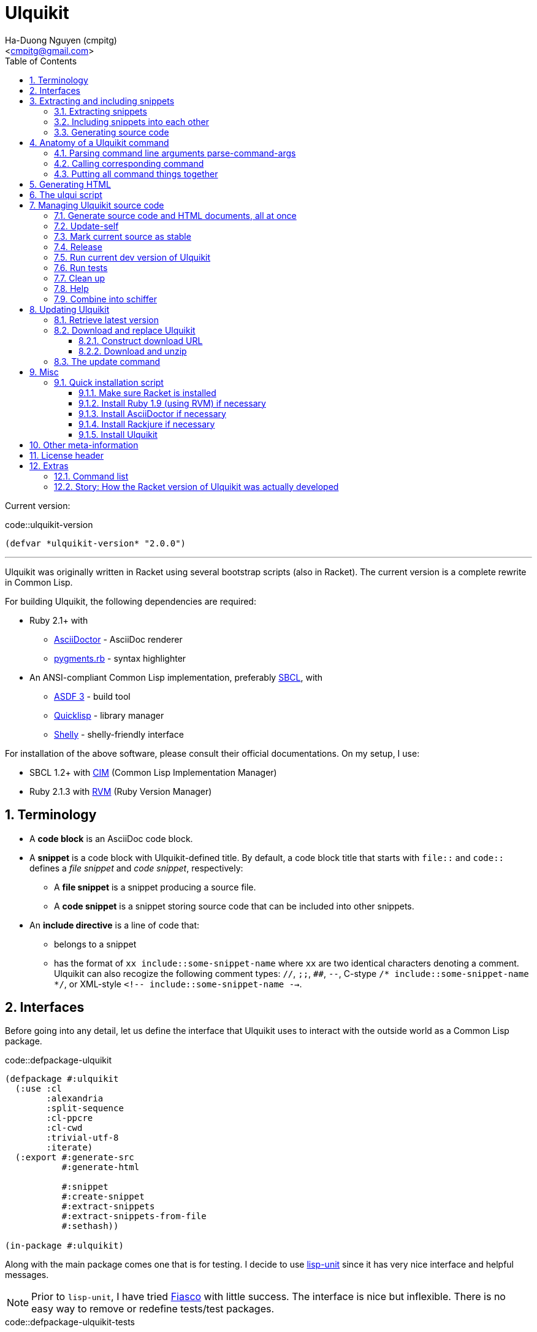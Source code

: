 = Ulquikit
:Author: Ha-Duong Nguyen (cmpitg)
:Email: <cmpitg@gmail.com>
:toc: left
:toclevels: 4
:numbered:
:icons: font
:source-highlighter: pygments
:pygments-css: class
:website: http://reference-error.org/projects/ulquikit

Current version:

.code::ulquikit-version
[source,lisp,linenums]
----
(defvar *ulquikit-version* "2.0.0")
----

'''

Ulquikit was originally written in Racket using several bootstrap scripts
(also in Racket).  The current version is a complete rewrite in Common Lisp.

For building Ulquikit, the following dependencies are required:

* Ruby 2.1+ with
** http://asciidoctor.org[AsciiDoctor] - AsciiDoc renderer
** https://github.com/tmm1/pygments.rb[pygments.rb] - syntax highlighter
* An ANSI-compliant Common Lisp implementation, preferably
  http://www.sbcl.org[SBCL], with
** https://common-lisp.net/project/asdf[ASDF 3] - build tool
** https://www.quicklisp.org/beta/[Quicklisp] - library manager
** https://github.com/fukamachi/shelly[Shelly] - shelly-friendly interface

For installation of the above software, please consult their official
documentations.  On my setup, I use:

* SBCL 1.2+ with https://github.com/KeenS/CIM[CIM] (Common Lisp Implementation
  Manager)
* Ruby 2.1.3 with https://rvm.io[RVM] (Ruby Version Manager)

== Terminology

* A *code block* is an AsciiDoc code block.

* A *snippet* is a code block with Ulquikit-defined title.  By default, a code
  block title that starts with `file::` and `code::` defines a _file snippet_
  and _code snippet_, respectively:

** A *file snippet* is a snippet producing a source file.
** A *code snippet* is a snippet storing source code that can be included into
   other snippets.

* An *include directive* is a line of code that:

** belongs to a snippet
** has the format of `xx include::some-snippet-name` where `xx` are two
   identical characters denoting a comment.  Ulquikit can also recogize the
   following comment types: `//`, `;;`, `##`, `--`, C-stype `/*
   include::some-snippet-name */`, or XML-style `<!--
   include::some-snippet-name -->`.

== Interfaces

Before going into any detail, let us define the interface that Ulquikit uses
to interact with the outside world as a Common Lisp package.

.code::defpackage-ulquikit
[source,lisp,linenums]
----
(defpackage #:ulquikit
  (:use :cl
        :alexandria
        :split-sequence
        :cl-ppcre
        :cl-cwd
        :trivial-utf-8
        :iterate)
  (:export #:generate-src
           #:generate-html

           #:snippet
           #:create-snippet
           #:extract-snippets
           #:extract-snippets-from-file
           #:sethash))

(in-package #:ulquikit)
----

Along with the main package comes one that is for testing.  I decide to use
https://github.com/OdonataResearchLLC/lisp-unit[lisp-unit] since it has very
nice interface and helpful messages.

NOTE: Prior to `lisp-unit`, I have tried
https://github.com/capitaomorte/fiasco[Fiasco] with little success.  The
interface is nice but inflexible.  There is no easy way to remove or redefine
tests/test packages.

.code::defpackage-ulquikit-tests
[source,lisp,linenums]
----
(defpackage #:ulquikit-tests
  (:use :cl :ulquikit :cl-ppcre :lisp-unit :iterate :cl-fad))

(in-package #:ulquikit-tests)

;; Print failure details by default
(setf *print-failures* t)
----

== Extracting and including snippets

Ulquikit works by

. searching for all AsciiDoc documents inside `<project-root>/src` directory,
. building a database of snippets,
. including them into each other if necessary, then,
. generating documentation and source code.

Hence, the following functions are the most important:

* <<func/extract-snippets-from-file,`extract-snippets-from-file`>>, that
  extracts snippets from a file

* <<func/include-snippet,`include-snippet!`>>, that serves as a building block
  to <<section/include-snippets,include snippets>> into each other

=== Extracting snippets

First, we need to decide how snippets are stored.  This is very important as
every change made to this data structure would affect the code later on.

Each snippet is a struct with the following alist representation:

anchor:snippet-format[]

[source,lisp]
----
`((:type       . ,snippet-type)  <1>
  (:name       . ,snippet-name)  <2>
  (:linenum    . ,line-number)   <3>
  (:lines      . ,snippet-lines) <4>
  (:processed? . ,processed?))   <5>
----
<1> is either `:file` or `:code`
<2> is the name of the snippet; e.g. snippet with title `file::something` has
`something` as its name.  Snippet name is _a string_.
<3> is the line number from the literate source code from where the snippet is
extracted
<4> is the content of the snippet as a list of lines
<5> determines whether this snippet has been processed?, when created for the
first time, `:processed?` is always `nil`.  It is only changed after the
snippet has been passed through <<func/include-snippet,+include-snippet!+>>

Thus, the struct representation of a snippet is defined as followed:

.code::defstruct-snippet
[source,lisp,linenums]
----
(in-package #:ulquikit)

(defstruct (snippet (:conc-name snippet/))
  (type :code     :type keyword)
  (name ""        :type string)
  (linenum 0      :type integer)
  (lines (list)   :type list)
  (processed? nil :type boolean))
----

IMPORTANT: Snippets should never be created directly with `make-snippet`.
They should be created with <<func/create-snippet,`create-snippet`>>.

Since a snippet stores a list of lines as its content, it'd be convenient to
have a helper that joins those lines into a complete string:

.code::get-snippet-content
[source,lisp,linenums]
----
(in-package #:ulquikit)

(defun get-snippet-content (snippet)
  "Returns the content of a snippet as string."
  (declare (snippet snippet))
  (the string (join-lines (snippet/lines snippet))))

;;;;;;;;;;;;;;;;;;;;;;;;;;;;;;;;;;;;;;;;;;;;;;;;;;;;;;;;;;;;;;;;;;;;;;;;;;;;;;
;; Helpers
;;;;;;;;;;;;;;;;;;;;;;;;;;;;;;;;;;;;;;;;;;;;;;;;;;;;;;;;;;;;;;;;;;;;;;;;;;;;;;

(in-package #:ulquikit)

(defun join-lines (lines)
  "Joins a list of strings with newline as separator."
  (declare (list lines))
  (the string (format nil "~{~A~^~%~}" lines)))

(in-package #:ulquikit-tests)

(import 'ulquikit::join-lines)
(define-test test-join-lines
  (assert-equal "" (join-lines '()))
  (assert-equal "a" (join-lines '("a")))
  (assert-equal (format nil "a~%b") (join-lines '("a" "b")))
  (assert-equal (format nil "a~%b~%") (join-lines '("a" "b" ""))))

;;; (run-tests '(test-join-lines))

;;;;;;;;;;;;;;;;;;;;;;;;;;;;;;;;;;;;;;;;;;;;;;;;;;;;;;;;;;;;;;;;;;;;;;;;;;;;;;
----

`create-snippet` is simply implemented as followed:

anchor:func/create-snippet[]
.code::create-snippet
[source,lisp,linenums]
----
(in-package #:ulquikit)

(defun create-snippet (&key
                         (type :code)
                         (name "")
                         (linenum 1)
                         (lines (list))
                         (processed? nil))
  "Helper to create snippet."
  (declare ((or string symbol) type name)
           ((or string list) lines)
           (integer linenum)
           (boolean processed?))
  (let ((type (->keyword type))
        (name (->string name))
        (lines (if (stringp lines)
                   (split-sequence #\Newline lines)
                 lines)))
    (the snippet (make-snippet :type type
                               :name name
                               :linenum linenum
                               :lines lines
                               :processed? processed?))))

(in-package #:ulquikit-tests)

(import 'ulquikit::create-snippet)
(define-test test-snippet-creation
  (assert-equalp #S(snippet
                    :type :file
                    :name "hello-world"
                    :linenum 10
                    :lines ("Hmm")
                    :processed? nil)
                 (create-snippet :type :file
                                 :name 'hello-world
                                 :linenum 10
                                 :lines '("Hmm")))
  (assert-equalp #S(snippet
                    :type :string
                    :name "string"
                    :linenum 100
                    :lines ("string")
                    :processed? t)
                 (create-snippet :type "string"
                                 :name "string"
                                 :linenum 100
                                 :lines "string"
                                 :processed? t)))

;;; (run-tests)

;;;;;;;;;;;;;;;;;;;;;;;;;;;;;;;;;;;;;;;;;;;;;;;;;;;;;;;;;;;;;;;;;;;;;;;;;;;;;;
;; Helpers
;;;;;;;;;;;;;;;;;;;;;;;;;;;;;;;;;;;;;;;;;;;;;;;;;;;;;;;;;;;;;;;;;;;;;;;;;;;;;;

(in-package #:ulquikit)

(defun ->keyword (val)
  "Converts a symbol or string into keyword."
  (declare ((or symbol string) val))
  (the keyword (etypecase val
                 (keyword val)
                 (symbol (intern (string-upcase (symbol-name val)) 'keyword))
                 (string (intern (string-upcase val) 'keyword)))))

(defun ->string (val)
  "Converts a symbol or keyword into string."
  (declare ((or symbol string) val))
  (the string (etypecase val
                (string val)
                ((or symbol keyword) (string-downcase (symbol-name val))))))

;;;;;;;;;;;;;;;;;;;;;;;;;;;;;;;;;;;;;;;;;;;;;;;;;;;;;;;;;;;;;;;;;;;;;;;;;;;;;;
----

Now all snippet creation utilities are ready.  Let's move on to
`extract-snippets-from-file`.

`extract-snippets-from-file` needs to determine whether _a line in a code
block_ belongs to a _code snippet_, or _file snippet_, or none of those, then
extracts content of the code block and store it if necessary.  The 3 types
of code block that we deal with are as followed:

* A _code snippet_ has the following format:
+
[listing]
..........
.code::title-of-the-code-block  <1>
[source]                        <2>
----                            <3>
Content of the code block
----                            <4>
..........
+
or
+
[listing]
..........
[source]                        <2>
.code::title-of-the-code-block  <1>
----                            <3>
Content of the code block
----                            <4>
..........


* A _file snippet_ shares the same structure as a _code snippet_:
+
[listing]
..........
.file::title-of-the-code-block  <1>
[source]                        <2>
----                            <3>
Content of the code block
----                            <4>
..........
+
or
+
[listing]
..........
[source]                        <2>
.file::title-of-the-code-block  <1>
----                            <3>
Content of the code block
----                            <4>
..........

* A non-snippet code block is any block without +code::...+ or +file::...+ as
  its title:
+
[listing]
..........
[source]                        <2>
----                            <3>
Content of the code block
----                            <4>

....                            <3>
This is a literal block
....                            <4>
..........

<1> block title
<2> block type
<3> block delimiter
<4> block delimiter

As we can clearly see from the 3 examples, _code snippets_ and _file snippets_
could be determined by checking 2^nd^ previous line from block delimiter to
see if it starts with `.file::` or `.code::`.  Everything between the 2
delimiters is stored as content of the snippet.

Before diving into `extract-snippets-from-file`, let us define a data
structure for storing all snippets:

[source,lisp,linenums]
----
(in-package #:ulquikit)

(defstruct (snippets
             (:conc-name snippets/))
  (file (make-hash-table :test #'equal) :type hash-table)
  (code (make-hash-table :test #'equal) :type hash-table))
----

We have the following algorithm for `extract-snippets-from-file`:

* Read the content of the file;

* Break the content into lines, preserving line numbers;

* For each line:

** If we're already inside a snippet:

*** Complete a snippet and add it to snippet list if current line is a block
    delimiter (i.e. `----`)

*** Add current line to the current snippet's content if current line is not a
    block delimiter

** If we're outside a snippet, we only care if current line is a block
   delimiter (i.e. `----`):

*** If this block has a title that marks the beginning of a snippet (i.e. the
    2^nd^ previous line starts with `.file::` or `.code::`), extract snippet
    name and add a new snippet.  Otherwise

*** If this block does not mark the beginning of a snippet, ignore it.

anchor:func/extract-snippets-from-file[]
.code::extract-snippets-from-file
[source,lisp,linenums]
----
(in-package #:ulquikit)

(defun extract-snippets-from-file (path)
  "Extracts snippets from a file and return a `snippets' struct."
  (declare ((or string pathname) path))
  (let* ((text (string-trim '(#\Space #\Newline #\e #\t #\m) (read-file path)))
         (lines (split-sequence #\Newline text))

         (snippets (make-snippets))

         (prev-prev-line "")
         (prev-line      "")
         (linenum        0)             ; current line number
         (inside?        nil)           ; currently inside a snippet?

         (s/type       :code)
         (s/lines/rev  (list))
         (s/name       "")
         (s/linenum    0))
    (dolist (line lines)
      (incf linenum)

      ;; (format t "~A |> ~A~%" linenum line)
      ;; (format t "   |> block? ~A~%" (block-delimiter? line))

      (cond ((and inside? (not (block-delimiter? line)))

             (push line s/lines/rev))

            ((and inside? (block-delimiter? line))

             ;; Close the current snippet
             (setf inside?  nil
                   snippets (collect-snippet snippets
                                             (create-snippet
                                              :type s/type
                                              :name s/name
                                              :lines (nreverse s/lines/rev)
                                              :linenum s/linenum))))

            ((and (not inside?) (block-delimiter? line))
             ;; (format t "  found snippet > num: ~A~%" linenum)

             (when-let (title (cond ((block-title? prev-line) prev-line)
                                    ((block-title? prev-prev-line) prev-prev-line)
                                    (t nil)))
               (multiple-value-bind (type name) (parse-snippet-title title)
                 (setf inside?     t
                       s/type      type
                       s/name      name
                       s/lines/rev (list)
                       s/linenum   (1- linenum))))))

      ;; Update previous lines
      (unless (zerop (length (string-trim '(#\Space #\Newline #\e #\t #\m) line)))
        (setf prev-prev-line prev-line
              prev-line      line)))

    ;; (list linenum (length lines) snippets)
    snippets))

;; (extract-snippets-from-file "/m/src/ulquikit/src/Ulquikit.adoc")
;; (time (extract-snippets-from-file "/m/src/ulquikit/src/Ulquikit.adoc"))

;;;;;;;;;;;;;;;;;;;;;;;;;;;;;;;;;;;;;;;;;;;;;;;;;;;;;;;;;;;;;;;;;;;;;;;;;;;;;;
;; Helpers
;;;;;;;;;;;;;;;;;;;;;;;;;;;;;;;;;;;;;;;;;;;;;;;;;;;;;;;;;;;;;;;;;;;;;;;;;;;;;;

(in-package #:ulquikit)

(defun read-file (path)
  "Reads a file as UTF-8 encoded string."
  (declare ((or string pathname) path))
  (the string (with-open-file (in path :element-type '(unsigned-byte 8))
                (read-utf-8-string in :stop-at-eof t))))

(in-package #:ulquikit)

(defun block-delimiter? (str)
  "Determines if a string is a block delimiter.  TODO: Make this extensible."
  (declare (string str))
  (scan "^----( *)$" str))

(in-package #:ulquikit-tests)

(import 'ulquikit::block-delimiter?)
(define-test test-block-delimiter
  (assert-true (block-delimiter? "----"))
  (assert-true (not (block-delimiter? " ----")))
  (assert-true (block-delimiter? "---- "))
  (assert-true (block-delimiter? "----  "))
  (assert-true (not (block-delimiter? "----a"))))

;; (run-tests '(test-block-delimiter))

(in-package #:ulquikit)

(defun block-title? (str)
  "Determines if a string is a block title.  TODO: Make this extensible."
  (declare (string str))
  (scan "^\\.(file|code)::" str))

(in-package #:ulquikit-tests)

(import 'ulquikit::block-title?)
(define-test test-block-title
  (assert-true (block-title? ".file::something"))
  (assert-true (block-title? ".file::something else"))
  (assert-true (block-title? ".file::"))
  (assert-true (null (block-title? ".file:something"))))

;; (run-tests '(test-block-title))

(in-package #:ulquikit)

(defun parse-snippet-title (title)
  "Parses a snippet title and returns `(values <snippet-type>
<snippet-name>)'."
  (declare (string title))
  (multiple-value-bind (_ res) (scan-to-strings "\.(file|code)::(.*)" title)
    (declare (ignore _))
    (values (the keyword (->keyword (aref res 0)))
            (the string  (aref res 1)))))

(in-package #:ulquikit-tests)

(import 'ulquikit::parse-snippet-title)
(define-test test-parse-snippet-title
  (dolist (el '((".file::"    . (:file ""))
                (".code::"    . (:code ""))
                (".file::abc" . (:file "abc"))
                (".code::a b" . (:code "a b"))))
    (let ((title    (first el))
          (expected (rest  el)))
      (multiple-value-bind (type name) (parse-snippet-title title)
        (assert-equal expected (list type name))))))

;; (run-tests '(test-parse-snippet-title))

(in-package #:ulquikit)

(defun collect-snippet (snippets snippet)
  "Collects `snippet' into the list of snippets."
  (declare (snippets snippets)
           (snippet  snippet))
  (let* ((type (snippet/type snippet))
         (name (snippet/name snippet))
         (current-file (snippets/file snippets))
         (current-code (snippets/code snippets))
         (file (case type
                 (:file     (sethash name current-file snippet)
                            current-file)
                 (otherwise current-file)))
         (code (case type
                 (:code     (sethash name current-code snippet)
                            current-code)
                 (otherwise current-code))))
    (the snippets (make-snippets :file file
                                 :code code))))

(in-package #:ulquikit-tests)

(import 'ulquikit::snippet)
(import 'ulquikit::snippets)
(import 'ulquikit::snippet/type)
(import 'ulquikit::snippet/name)
(import 'ulquikit::snippets/file)
(import 'ulquikit::snippets/code)
(import 'ulquikit::make-snippets)
(import 'ulquikit::collect-snippet)
(define-test test-collect-snippets
  (assert-equalp (collect-snippet (make-snippets)
                                  (create-snippet :type :file
                                                  :name :hello
                                                  :linenum 10
                                                  :lines '("Something")))
                 (make-snippets
                  :file (alexandria:alist-hash-table `(("hello" . ,#s(snippet
                                                                      :type :file
                                                                      :name "hello"
                                                                      :linenum 10
                                                                      :lines ("Something")
                                                                      :processed? nil)))
                                                     :test #'equal)
                  :code (make-hash-table :test #'equal)))

  (assert-equalp (collect-snippet
                  (make-snippets
                   :file (alexandria:alist-hash-table `(("hello" . ,#s(snippet
                                                                       :type :file
                                                                       :name "hello"
                                                                       :linenum 10
                                                                       :lines ("Something")
                                                                       :processed? nil)))
                                                      :test #'equal)
                   :code (make-hash-table :test #'equal))
                  (create-snippet :type 'code
                                  :name 'say-something
                                  :linenum 100
                                  :lines '("Something else")))
                 (make-snippets :file (alexandria:alist-hash-table
                                       `(("hello" . ,#s(snippet
                                                        :type :file
                                                        :name "hello"
                                                        :linenum 10
                                                        :lines ("Something")
                                                        :processed? nil)))
                                       :test #'equal)
                                :code (alexandria:alist-hash-table
                                       `(("say-something" . #s(snippet
                                                               :type :code
                                                               :name "say-something"
                                                               :linenum 100
                                                               :lines ("Something else")
                                                               :processed? nil)))
                                       :test #'equal))))

;; (run-tests '(test-collect-snippets))

;;;;;;;;;;;;;;;;;;;;;;;;;;;;;;;;;;;;;;;;;;;;;;;;;;;;;;;;;;;;;;;;;;;;;;;;;;;;;;
----

As a result, `extract-snippets`, which extracts snippets from all AsciiDoc
documents in a directory recursively, makes use of
`extract-snippets-from-file`.  `extract-snippets` takes a path and returns a
`snippets` struct.

.code::extract-snippets
[source,lisp,linenums]
----
;; include::extract-snippets-from-file

(in-package #:ulquikit)

(defun extract-snippets (path)
  "Extracts all snippets from all AsciiDoc directory in `path'.  The AsciiDoc
files are found recursively."
  (declare ((or string pathname) path))
  (labels ((merge-snippets (current-snippets adoc-file)
             (declare (snippets current-snippets)
                      ((or string pathname) adoc-file))
             (let ((new-snippets (extract-snippets-from-file adoc-file)))
               ;; Merging 2 snippets
               (maphash #'(lambda (key value)
                            (sethash key
                                     (snippets/file current-snippets)
                                     value))
                        (snippets/file new-snippets))
               (maphash #'(lambda (key value)
                            (sethash key
                                     (snippets/code current-snippets)
                                     value))
                        (snippets/code new-snippets))
               (the snippets current-snippets))))
    (reduce #'merge-snippets
            (get-all-adocs path)
            :initial-value (make-snippets))))

(in-package #:ulquikit-tests)

(import 'ulquikit::extract-snippets)
(import 'ulquikit::snippets/file)
(import 'ulquikit::snippets/code)
(define-test test-extract-snippets
  (let* ((test-dir (merge-pathnames
                    "ulquikit/test-extract-snippets/"
                    (cl-fad:pathname-as-directory (uiop:getenv "TMPDIR"))))

         (content `(("Main.adoc" . "= A sample program

This program consists of several snippets and a hello

== Main program

The main program includes function `say-hello` from `lib/Say-Hello.adoc` and
function `say-world` from `lib/Say-World.adoc` and calls them.

.file::/tmp/main.lisp
\----
;; include::say-hello

;; include::say-world

\(say-hello\)
\(say-world\)

\----
")
                    ("License" . "Do what you want to do with it!")
                    ("lib/Say-Hello.adoc" . "What do you actually expect in this
file?  Two snippets, one of which doesn't get captured.

.code::say-hello
[source,lisp,linenums]
\----
\(defun say-hello \(\)
  \(format t \"Hello \"\)\)
\----

The following snippet doesn't get captured as it has no title:

[source,lisp,linenums]
\----
\(defun throw-away \(\)
  \(error \"If you see me, there is at least one error happened!\"\)\)
\----
")
                    ("lib/Say-World.adoc" . "Another way to define code block title with AsciiDoc:

[source,lisp,linenums]
.code::say-world
\----
\(defun say-world \(\)
  \(format t \"world!~%\"\)\)
\----
")))
         (files (mapcar #'(lambda (content-pair)
                            (cons (merge-pathnames (car content-pair) test-dir)
                                  (cdr content-pair)))
                        content)))
    ;; Some how cl-fad doesn't work
    ;; (cl-fad:delete-directory-and-files test-dir :if-does-not-exist :ignore)
    (uiop:run-program (format nil "rm -rf ~A" test-dir) :shell t)
    (format t "Test dir: ~A~%" test-dir)

    (dolist (path+content files)
      (let ((path    (car path+content))
            (content (cdr path+content)))
        (ensure-directories-exist path)
        (with-open-file (out path :direction :output)
          (princ content out))))

    (let* ((snippets (extract-snippets test-dir))
           (file-snippets (snippets/file snippets))
           (code-snippets (snippets/code snippets)))
      (assert-equal 1 (hash-table-count file-snippets))
      (assert-equal 2 (hash-table-count code-snippets))

      (assert-equal ";; include::say-hello

;; include::say-world

\(say-hello\)
\(say-world\)
"
                    (snippet->string (gethash "/tmp/main.lisp" file-snippets)))
      (assert-equal "\(defun say-hello \(\)
  \(format t \"Hello \"\)\)"
                    (snippet->string (gethash "say-hello" code-snippets)))
      (assert-equal "\(defun say-world \(\)
  \(format t \"world!~%\"\)\)"
                    (snippet->string (gethash "say-world" code-snippets))))))

;;; (run-tests '(test-extract-snippets))

;;;;;;;;;;;;;;;;;;;;;;;;;;;;;;;;;;;;;;;;;;;;;;;;;;;;;;;;;;;;;;;;;;;;;;;;;;;;;;
;; Helpers
;;;;;;;;;;;;;;;;;;;;;;;;;;;;;;;;;;;;;;;;;;;;;;;;;;;;;;;;;;;;;;;;;;;;;;;;;;;;;;

(in-package #:ulquikit)

(defmacro sethash (obj hash value)
  "Helper macro, used to directly set hash value."
  `(setf (gethash ,obj ,hash) ,value))

(in-package #:ulquikit-tests)

(define-test test-macro-sethash
  (let ((hash (make-hash-table)))
    (sethash :first hash "hello")
    (sethash :second hash "world")
    (assert-equal "hello" (gethash :first hash))
    (assert-equal "world" (gethash :second hash))))

;;; (run-tests '(test-macro-sethash))

(in-package #:ulquikit)

(defun snippet->string (snippet)
  "Returns the string representation of a snippet."
  (declare (snippet snippet))
  (the string (get-snippet-content snippet)))

;;; (snippet->string (make-snippet))

(in-package #:ulquikit-tests)

(import 'ulquikit::snippet->string)
(import 'ulquikit::make-snippet)
(define-test test-snippet->string
  (assert-equal "" (snippet->string (make-snippet)))
  (assert-equal "aoeu" (snippet->string (make-snippet :lines '("aoeu"))))
  (assert-equal "aoeu
ueoa"
                (snippet->string (make-snippet :lines '("aoeu" "ueoa")))))

;;; (run-tests '(test-snippet->string))

(in-package #:ulquikit)

(defun get-all-adocs (path)
  "Retrieves all AsciiDoc files in `path' recursively.  TODO: Make this
extensible."
  (declare ((or string pathname) path))
  ;; (format t "Getting all adocs from path: ~A~%" path)
  (let ((adocs (list)))
    (cl-fad:walk-directory path #'(lambda (file)
                                    (push file adocs))
                           :directories nil
                           :if-does-not-exist :ignore
                           :test
                           #'(lambda (file)
                               (and
                                (null (scan "^(\\.|\\#)" (namestring file)))
                                (scan "\\.adoc$" (namestring file))))
                           :follow-symlinks t)
    adocs))

(in-package #:ulquikit-tests)

(import 'ulquikit::get-all-adocs)
(define-test test-get-all-adocs
  (let* ((files '("a.adoc"
                  "b.adoc"
                  "c.md"
                  "e.adoc"
                  "hello/a.adoc"
                  "hello/b.html"
                  "hello/world/hola.adoc"
                  "hello/world/mundo.adoc"))
         (temppath (merge-pathnames "ulquikit/test-get-all-adocs/"
                                    (pathname (cl-fad:pathname-as-directory
                                               (uiop:getenv "TMPDIR")))))
         (expected (iterate
                     (for path in files)
                     (when (scan "\\.adoc$" path)
                       (collect (merge-pathnames path temppath))))))
    ;; Setup
    (cl-fad:delete-directory-and-files temppath
                                       :if-does-not-exist :ignore)
    (dolist (path files)
      (let ((file (merge-pathnames path temppath)))
        (ensure-directories-exist (path:dirname file))
        (with-open-file (out file :direction :output
                             :if-exists :supersede)
          (princ "Hello world" out))))

    (let ((adocs (get-all-adocs temppath)))
      (assert-equalp (sort expected #'(lambda (path1 path2)
                                        (string< (namestring path1)
                                                 (namestring path2))))
                     (sort adocs #'(lambda (path1 path2)
                                     (string< (namestring path1)
                                              (namestring path2))))))

    ;; Tear down
    (cl-fad:delete-directory-and-files temppath
                                       :if-does-not-exist :ignore)))

;;; (run-tests '(test-get-all-adocs))

;;;;;;;;;;;;;;;;;;;;;;;;;;;;;;;;;;;;;;;;;;;;;;;;;;;;;;;;;;;;;;;;;;;;;;;;;;;;;;
----

After `extract-snippets`, we need a function to include snippets into each
other.

anchor:section/include-snippets[]

=== Including snippets into each other

Let us call the function `include-snippet!`:

`include-snippet!` takes 2 arguments:
* the current list of snippets,
* a `(type . name)` cons representing the snippet being processed, this
  snippet must be a part of the current list of snippets,

This function returns the new list of snippets after included.

`include-snippet!` works by browsing the target snippet's content, one line at
a time, then replacing lines with `include::` directives with the
corresponding __code snippet__s in `snippets`.  If no snippet is found, the
line doesn't change.

Note that to prevent unnecessary copy, this function has side effects for all
of its arguments, hence its name is suffixed with a bang (`!`).

WARNING: The result of circular dependency, e.g. snippet A includes itself, is
*undefined*.  Make sure your snippets are well managed.

anchor:func/include-snippet[]

.code::include-snippet
[source,lisp,linenums]
----
(in-package #:ulquikit)

(defun include-snippet! (snippets type+name)
  "Processed target snippet by replacing all of its \"include\" directives
with the corresponding snippets found in `snippets'.  If the target snippet
introduces circular dependency, the result is undefined.  This function
modifies `snippets' in-place and returns it after processing."
  (declare (cons type+name) (snippets snippets))

  ;; (format t "→ including snippet ~A~%" type+name)

  ;; Ignore of the target snippet doesn't exist in the list of snippets
  (when (snippet-exists? type+name snippets)
    (let* ((target/type (car type+name))
           (target/name (cdr type+name))
           (target      (snippets/get-snippet snippets
                                              :type target/type
                                              :name target/name))
           (lines       (snippet/lines target))
           (lines-final (list)))
      ;; Also, we ignore if this snippet has already been processed
      (unless (snippet/processed? target)
        ;; Consider this snippet processed
        (setf (snippet/processed? target) t)

        ;; Now, recollect lines
        (dolist (line lines)
          ;; (format t "  Processing ~A~%" line)
          (if (include-directive? line)
              (let* ((includee-name (parse-include-directive line))
                     (includee      (snippets/get-snippet snippets
                                                          :type :code
                                                          :name includee-name)))
                (cond ((null includee)
                       ;; No such snippet to include
                       (push line lines-final))

                      ((snippet/processed? includee)
                       (push (snippet->string includee) lines-final))

                      ((not (snippet-exists? includee snippets))
                       (push line lines-final))

                      (t
                       (setf snippets (include-snippet!
                                       snippets
                                       `(:code . ,includee-name)))
                       (push (snippet->string includee) lines-final))))
            (push line lines-final)))

        ;; (format t "Snippet: ~A; result: ~A~%"
        ;;         (cdr type+name)
        ;;         (join-lines (reverse (copy-list lines-final))))

        ;; Then, collect result
        (setf (snippet/lines target)
              (list (join-lines (nreverse lines-final)))))))
  snippets)

(in-package #:ulquikit-tests)

;;; (run-tests '(test-include-snippet))

(import 'ulquikit::make-snippet)
(import 'ulquikit::snippet/name)
(import 'ulquikit::snippet/lines)
(import 'ulquikit::snippet/processed?)
(import 'ulquikit::snippets/file)
(import 'ulquikit::snippets/code)
(import 'ulquikit::include-snippet!)
(define-test test-include-snippet
  (let* ((snp/file (make-snippet :name "/tmp/tmp.lisp"
                                 :type :file
                                 :lines '(";; include::A"
                                          ";; The end")
                                 :linenum 10))
         (snp/code/A (make-snippet :name "A"
                                   :type :code
                                   :lines '("World"
                                            ";; include::B"
                                            ";; include::D")
                                   :linenum 20))
         (snp/code/B (make-snippet :name "B"
                                   :type :code
                                   :lines '("Hello")
                                   :linenum 30))
         (snp/code/C (make-snippet :name "C"
                                   :type :code
                                   :lines '("Not processed")
                                   :linenum 15))
         ;; Circular dependency
         (snp/code/D (make-snippet :name "D"
                                   :type :code
                                   :lines '(";; include A")
                                   :linenum 100))

         (snippets (let* ((res (make-snippets))
                          (snippets/file (snippets/file res))
                          (snippets/code (snippets/code res)))
                     (setf (gethash "/tmp/tmp.lisp" snippets/file) snp/file
                           (gethash "A" snippets/code) snp/code/A
                           (gethash "B" snippets/code) snp/code/B
                           (gethash "C" snippets/code) snp/code/C
                           (gethash "D" snippets/code) snp/code/D)
                     ;; Don't add D right away
                     res)))
    (setf snippets (include-snippet! snippets `(:code . "A")))
    (assert-true t)
    (assert-true (snippet/processed? snp/code/A))
    (assert-true (snippet/processed? snp/code/B))
    (assert-true (snippet/processed? snp/code/D))
    (assert-false (snippet/processed? snp/code/C))
    (assert-false (snippet/processed? snp/file))
    (assert-true (scan "^World\\nHello\\n"
                       (nth 0 (snippet/lines snp/code/A))))

    (setf snippets (include-snippet! snippets `(:file . "/tmp/tmp.lisp")))
    (let ((content (nth 0 (snippet/lines snp/file))))
      (assert-true (snippet/processed? snp/file))
      (assert-true (scan "^World\\nHello\\n" content))
      (assert-true (scan ";; The end$" content)))))

;;; (run-tests '(test-include-snippet))

;;;;;;;;;;;;;;;;;;;;;;;;;;;;;;;;;;;;;;;;;;;;;;;;;;;;;;;;;;;;;;;;;;;;;;;;;;;;;;
;; Helpers
;;;;;;;;;;;;;;;;;;;;;;;;;;;;;;;;;;;;;;;;;;;;;;;;;;;;;;;;;;;;;;;;;;;;;;;;;;;;;;

(in-package #:ulquikit)

(defun snippet-exists? (snippet snippets)
  "Determines if the corresponding snippet is in `snippets'."
  (declare ((or snippet string cons) snippet)
           (snippets snippets))
  (typecase snippet
    ((or cons snippet)
     (let ((name (typecase snippet
                   (cons    (cdr snippet))
                   (snippet (snippet/name snippet))))
           (type (typecase snippet
                   (cons    (car snippet))
                   (snippet (snippet/type snippet)))))
       (case type
         (:code (not (null (gethash name (snippets/code snippets)))))
         (:file (not (null (gethash name (snippets/file snippets))))))))
    (string
     (or (not (null (gethash snippet (snippets/code snippets))))
         (not (null (gethash snippet (snippets/file snippets))))))))

(in-package #:ulquikit-tests)

(import 'ulquikit::snippet-exists?)
(define-test test-snippet-exists?
  (let* ((code/a (make-snippet :name "a" :type :code))
         (code/b (make-snippet :name "b" :type :code))
         (file/a (make-snippet :name "a" :type :file))
         (file/b (make-snippet :name "b" :type :file))
         (snippets (let ((res (make-snippets)))
                     (sethash "a" (snippets/code res) code/a)
                     (sethash "a" (snippets/file res) file/a)
                     res)))
    (assert-eq t   (snippet-exists? code/a snippets))
    (assert-eq t   (snippet-exists? file/a snippets))
    (assert-eq t   (snippet-exists? "a"    snippets))
    (assert-eq t   (snippet-exists? `(:code . "a") snippets))
    (assert-eq t   (snippet-exists? `(:file . "a") snippets))
    (assert-eq nil (snippet-exists? `(:code . "b") snippets))
    (assert-eq nil (snippet-exists? code/b snippets))
    (assert-eq nil (snippet-exists? file/b snippets))
    (assert-eq nil (snippet-exists? "b"    snippets))))

;;; (run-tests '(test-snippet-exists?))

(in-package #:ulquikit)

(defun include-directive? (line)
  "Determines of the corresponding line is a include directive.  TODO: Make this extensible."
  (declare (string line))
  (the boolean
       (let ((line (string-trim '(#\Space #\e #\t #\m) line)))
         (not (null (or (scan "^[#;/-]{2} include::.*" line)
                        (scan "^<!-- include::.* -->" line)
                        (scan "^/\\* include::.* \\*/" line)))))))

(in-package #:ulquikit-test)

(import 'ulquikit::include-directive?)
(define-test test-include-directive?
  (assert-eq t   (include-directive? "  ;; include::"))
  (assert-eq t   (include-directive? ";; include::"))
  (assert-eq nil (include-directive? "a;; include::"))
  (assert-eq t   (include-directive? ";; include::something"))
  (assert-eq t   (include-directive? "## include::something"))
  (assert-eq t   (include-directive? "// include::something"))
  (assert-eq t   (include-directive? "/* include::something */"))
  (assert-eq t   (include-directive? "<!-- include::something -->"))
  (assert-eq nil (include-directive? "a <!-- include::something -->")))

;;; (run-tests '(test-include-directive?))

(in-package #:ulquikit)

(defun parse-include-directive (str)
  "Parses and extracts snippet name from an include directive.  See its tests
for detailed information on input/output format.  TODO: make this extensible."
  (declare (string str))
  (the
   string
   (if (include-directive? str)
       (let ((input (cond ((and (scan " -->$" str) (scan "^<!-- " str))
                           (subseq str 0 (- (length str) (length " -->"))))
                          ((and (scan " \\*/$" str) (scan "^/\\* " str))
                           (subseq str 0 (- (length str) (length " */"))))
                          (t
                           str))))
         (multiple-value-bind (_ name/array)
             (scan-to-strings "include::(.*)$" input)
           (declare (ignore _))
           (elt name/array 0)))
     "")))

(in-package #:ulquikit-tests)

(import 'ulquikit::parse-include-directive)
(define-test test-include-directive
  (assert-equal "" (parse-include-directive "  ;; include::"))
  (assert-equal "" (parse-include-directive ";; include::"))
  (assert-equal "" (parse-include-directive
                    "a <!-- include::something -->"))
  (assert-equal "something" (parse-include-directive
                             ";; include::something"))
  (assert-equal "something" (parse-include-directive
                             "## include::something"))
  (assert-equal "something" (parse-include-directive
                             "// include::something"))
  (assert-equal "something" (parse-include-directive
                             "/* include::something */"))
  (assert-equal "something" (parse-include-directive
                             "<!-- include::something -->")))

;;; (run-tests '(test-include-directive))

(in-package #:ulquikit)

(defun snippets/get-snippet (snippets &key
                                        (type :code)
                                        name)
  "Helper to quickly retrieve a snippet from a `snippets' struct."
  (declare (snippets snippets)
           (keyword  type)
           (string   name))
  (let ((hash (case type
                (:code (snippets/code snippets))
                (:file (snippets/file snippets))
                (otherwise (make-hash-table)))))
    (the (or boolean snippet) (gethash name hash))))

(in-package #:ulquikit-tests)

(import 'ulquikit::snippets/get-snippet)
(define-test test-snippets/get-snippet
  (let* ((snp/code/a (make-snippet :type :code :name "a"))
         (snp/code/b (make-snippet :type :code :name "b"))
         (snp/file/c (make-snippet :type :file :name "c.lisp"))
         (snippets (let ((res (make-snippets)))
                     (sethash "a" (snippets/code res) snp/code/a)
                     (sethash "b" (snippets/code res) snp/code/b)
                     (sethash "c" (snippets/file res) snp/file/c)
                     res)))
    (assert-equal snp/code/a (snippets/get-snippet snippets
                                                   :type :code
                                                   :name "a"))
    (assert-equal snp/code/b (snippets/get-snippet snippets
                                                   :type :code
                                                   :name "b"))
    (assert-equal snp/file/c (snippets/get-snippet snippets
                                                   :type :file
                                                   :name "c"))))

;;; (run-tests '(test-snippets/get-snippet))

;;;;;;;;;;;;;;;;;;;;;;;;;;;;;;;;;;;;;;;;;;;;;;;;;;;;;;;;;;;;;;;;;;;;;;;;;;;;;;
----

And that concludes the most important functions of Ulquikit.  Those are used
to implement the higher-level <<section/generate-source,`generate-src`>> right
below.

anchor:command/generate-src[]

=== Generating source code

`generate-src` generates source code from the `from` argument, which
representing a directory containing literate source files, to the `to`
argument, which denotes a directory containing the generated source code.  The
literate source files are retrieved recursively.

.code::generate-src
[source,lisp,linenums]
----
(in-package #:ulquikit)

(defun generate-src (&key (from "src")
                       (to "generated-src"))
  "Generates source code from all literate source files in `from' to directory
`to'.  `from' is either a directory or a single literate source file."
  (declare ((or string pathname) from to))
  (let* ((from     (uiop:merge-pathnames* from (uiop:getcwd)))
         (to       (uiop:merge-pathnames* to (uiop:getcwd)))
         (snippets (if (file? from)
                       (extract-snippets-from-file from)
                     (extract-snippets from))))
    ;; (format t "Generating src from: ~A to: ~A~%" from to)
    (write-src-files (include-file-snippets! snippets) to)))

;;; (generate-src :from "src/" :to "/tmp/ulquikit-test/")

;;;;;;;;;;;;;;;;;;;;;;;;;;;;;;;;;;;;;;;;;;;;;;;;;;;;;;;;;;;;;;;;;;;;;;;;;;;;;;
;; Helpers
;;;;;;;;;;;;;;;;;;;;;;;;;;;;;;;;;;;;;;;;;;;;;;;;;;;;;;;;;;;;;;;;;;;;;;;;;;;;;;

(in-package #:ulquikit)

(defun write-src-files (snippets to)
  "Writes all source snippets as files to `to'."
  (declare (snippets snippets)
           ((or string pathname) to))
  (iter (for (name snippet) in-hashtable (snippets/file snippets))
        (let ((path (uiop:merge-pathnames*
                     name
                     (uiop:merge-pathnames*
                      to
                      (uiop:getcwd))))
              (content (snippet->string snippet)))
          (format t "→ Writing ~A~%" path)
          (ensure-directories-exist path)
          (write-file path content))))

(defun write-file (path content)
  "Writes to a file."
  (declare ((or pathname string) path)
           (string content))
  (with-output-to-file (out path :if-exists :supersede)
    (format out "~A" content)))

(in-package #:ulquikit)

(defun file? (path)
  "Determines if path represents a file."
  (declare ((or string pathname) path))
  (the boolean
       (null (scan "/$" (namestring path)))))

(in-package #:ulquikit-tests)

(import 'ulquikit::file?)
(define-test test-file?
  (assert-true (file? "tmp.txt"))
  (assert-true (file? #p"tmp.txt"))
  (assert-false (file? "tmp.txt/"))
  (assert-false (file? #p"tmp.txt/")))

;;; (run-tests '(test-file?))

;;;;;;;;;;;;;;;;;;;;;;;;;;;;;;;;;;;;;;;;;;;;;;;;;;;;;;;;;;;;;;;;;;;;;;;;;;;;;;
----

The ultimate goal of generating source code is to produce files, so we only
need to include other snippets into file snippets.  That's the job of
`include-file-snippets!` function.  This function takes a list of snippets (of
of `snippets` type) and returns an instance of `snippets` with all file
snippets <<section/include-snippets,included>>.

Note that for performance reason, this function is destructive, hence its name
is prefixed with a bang (``!``).

.code::include-file-snippets
[source,lisp,linenums]
----
(in-package #:ulquikit)

(defun include-file-snippets! (snippets)
  "Includes all file snippets in `snippets' and return a `snippets' with all
file snippets included.  This function is destructive, i.e. it modifies its
arguments."
  (declare (snippets snippets))
  (let ((file-snippets (snippets/file snippets)))
    (iter (for (name _) in-hashtable file-snippets)
          (include-snippet! snippets `(:file . ,name))))
  snippets)
----

And of course, we need help string for `generate-src` command that we'll talk
about right away:

.file::commands/generate-src.help.txt
[source,text,linenums]
----
ulqui generate-src [--from from] [--to to]

Generate source code from literate documents.

  --from   either path to a directory where literate documents are stored, or
           path to one literate document; default: "src/"
  --to     directory where source code are generated, default:
           "generated-src/"

Examples

Generate source code from src/ to generated-src/
  ulqui generate-src

or explitcitly
  ulqui generate-src --from src/ --to generated-src/

Generate source code from ../literate-source/ to ../source/
  ulqui generate-src --from ../literate-source/ --to ../source/

----

Once all functions are ready, let's put them together into a command to
generate source code.

.code::defpackage-ulquikit-cmd
[source,lisp,linenums]
----
(defpackage #:ulquikit-cmd
  (:use :cl))
----

The `generate-src` command might look like so:

.file::commands/generate-src.lisp
[source,lisp,linenums]
----
;; include::license-header

(in-package #:ulquikit-cmd)

(defun generate-src (&key (from "src")
                          (to "generated-src"))
  "Command: generate source code."
  (declare ((or string pathname) from to))
  (display-command "Generating source")
  (ulquikit:generate-src :from from :to to))
----

Of course, with some utilities:

.code::command-utils/display-command
[source,lisp,linenums]
----
(defun display-command (command &optional (stream t))
  "Displays a command."
  (declare (string command)
           ((or stream boolean) stream))
  (format stream "==== ~A ====~%" command))
----

That's basically how a command should be defined.  Let's generalize this idea
for other commands.

== Anatomy of a Ulquikit command

Following convention over configuration principle, Ulquikit commands are
automatically loaded.  A command is actually a Common Lisp package, residing
in `commands/` directory.  Each has `help` and `run` functions, which are
called when user runs the command or gets help respectively.  Should one of
the function does not exist, the correponding action does nothing.

Commands are loaded in the alphabetical order of their source code files.  By
this way, one can override commands by making it load later than the original
version.  E.g. if command `extract-text` is defined in
`commands/extract-text.lisp` and command `help` is defined in
`commands/help.lisp`, `extract-text` is loaded before `help` as
`commands/extract-text.lisp` precedes `commands/help.lisp` alphabetically.  If
`extract-text` is once again defined/modified in
`commands/z-extract-text.lisp`, those changes override
`commands/extract-text.lisp` as `commands/z-extract-text.lisp` comes after
`commands/extract-text.lisp` in alphabetical order.

More details of a command invocation:

* Command line arguments are parsed and passed through `run` function.
+
E.g.

** `ulqui generate-src` calls `run` function of `generate-src` package.  This
   function might be private.  However, it's recommended to make it public.

** `ulqui generate-src some-file` calls `(generate-src:run "some-file")` or
   `(generate-src::run "some-file")`, depending on the visibility of `run`.

** `ulqui generate-src --from file1 --to file2` calls `(generate:run :from
   "file1" :to "file2")` or `(generate::run :from "file1" :to "file2"),
   depending on the visibility of `run`.

* When `ulqui help command-name` or `ulqui command-name --help` is invoked,
  `command-name:help` or `command-help::help` (depending on the visibility of
  `help` function in `command-name` package) is called.  The `help` function
  takes no arguments and returns a string that would be displayed as help.

* Usually, in a typical program, help strings are hardcoded into the source
  code, which makes the maintenance of help strings harder that necessary, not
  to mention the code looks really ugly.  Ulquikit defines a convention for
  writing and maintaining helps more effectively: command +do-something+ has
  its help stored in +commands/do-something.help.txt+.  See the implementation
  of <<command/generate-src,+generate-src+>> for more details on
  <<help/generate-src,how help string>> is stored.

* All commands must import +command-core.rkt+ (relative to command directory:
  +../command-core.rkt+).

With all that has been said, let's move on to the function which is used to
parse command line arguments.

=== Parsing command line arguments +parse-command-args+

This function takes all arguments passed to the command line as a list of
string and returns a map of following format:

[source,racket]
----
{'arguments list-of-arguments  <1>
 'options   hash-of-options}   <2>
----
<1> main arguments collected as a list, with the same order as they are at the
command line
<2> options are collected a hash; options that have no values are set to +#t+

[[func/parse-command-args]]
.code::parse-command-args
[source,racket,linenums]
----
;; include::parse-command-args-helpers

(define (parse-command-args args)
  (let ([arguments (takef args is-argument?)]
        [rest-args (dropf args is-argument?)])
    (let parse-options ([rest-args  rest-args]
                        [options    {}])
      (if (empty? rest-args)
          {'arguments arguments
           'options   options}
          (let* ([option-name   (first rest-args)]
                 [option-values (takef (drop rest-args 1) is-argument?)]
                 [rest-args     (dropf (rest rest-args)   is-argument?)]

                 [option-values/converted (map try-convert-value option-values)]

                 [name   (option->keyword option-name)]
                 [values (cond [(zero? (length option-values/converted))
                                #t]
                               [(= (length option-values/converted) 1)
                                (first option-values/converted)]
                               [else
                                option-values/converted])])
            (parse-options rest-args
                           (options name values)))))))

(module+ test
  (check-equal? (parse-command-args '())
                {'arguments '()
                 'options   {}})

  (check-equal? (parse-command-args '("hello-world"))
                {'arguments '("hello-world")
                 'options   {}})

  (check-equal? (parse-command-args '("hello" "world"))
                {'arguments '("hello" "world")
                 'options   {}})

  (check-equal? (parse-command-args '("--help"))
                {'arguments '()
                 'options   {'#:help #t}})

  (check-equal? (parse-command-args '("hello" "--help"))
                {'arguments '("hello")
                 'options   {'#:help #t}})

  (check-equal? (parse-command-args '("hello" "--help" "world" "args"))
                {'arguments '("hello")
                 'options   {'#:help '("world" "args")}})

  (check-equal? (parse-command-args '("--help" "hello"))
                {'arguments '()
                 'options   {'#:help "hello"}})

  (check-equal? (parse-command-args '("hello" "world" "--help" "--set-tab" "4"))
                {'arguments '("hello" "world")
                 'options   {'#:help #t
                             '#:set-tab 4}}))

----

As always, it's a good style to implement some helpers for
<<func/parse-command-args,+parse-command-args+>>.

.code::parse-command-args-helpers
[source,racket,linenums]
----
;; #lang racket

(define is-argument? #λ(not (string-starts-with? % "-")))

(module+ test
  (check-equal? (is-argument? "")     #t)
  (check-equal? (is-argument? "a")    #t)
  (check-equal? (is-argument? "-a")   #f)
  (check-equal? (is-argument? "--a")  #f)
  (check-equal? (is-argument? "-")    #f))

(define is-option? #λ(not (is-argument? %)))

(module+ test
  (check-equal? (is-option? "")     #f)
  (check-equal? (is-option? "a")    #f)
  (check-equal? (is-option? "-a")   #t)
  (check-equal? (is-option? "--a")  #t)
  (check-equal? (is-option? "-")    #t))

(define option->keyword
  #λ(string->keyword (~> (string->list %)
                       (dropf (λ (ch) (eq? #\- ch)))
                       list->string)))

(module+ test
  (check-equal? (option->keyword "-h")      '#:h)
  (check-equal? (option->keyword "--help")  '#:help)
  (check-equal? (option->keyword "---help") '#:help))

(define try-convert-value
  #λ(if-let [value (string->number %)]
      value
      (cond [(string=? "true" %)
             #t]
            [(string=? "false" %)
             #f]
            [else
             %])))

(module+ test
  (check-equal? (try-convert-value "1") 1)
  (check-equal? (try-convert-value "a") "a")
  (check-equal? (try-convert-value "true")  #t)
  (check-equal? (try-convert-value "false") #f))

----

=== Calling corresponding command

Function +run-command+ does exactly that, i.e. it calls corresponding command
and passes necessary arguments.

[[func/run-command]]
.code::run-command
[source,racket,linenums]
----
(define (run-command command args)
  (let* ([module-location (string->path
                           (get-path +ulquikit-location+
                                     (format "commands/~a.rkt"
                                             command)))]
         [run-func        (dynamic-require module-location 'run)]
         [args            (if (hash? args)
                              args
                              (parse-command-args args))]
         [main-args       (args 'arguments)]
         [keyword-list    (hash-keys (args 'options))]
         [val-list        (hash-values (args 'options))])
    (if (~> args 'options '#:help)
        (run-help command)
        (with-handlers ([exn:fail:contract?
                         (λ (e)
                           (displayln "=> Invalid option(s)")
                           (displayln e)
                           (newline)
                           (run-help command))])
          (keyword-apply run-func
                         keyword-list
                         val-list
                         main-args)))
    (newline)))

----

Besides <<func/run-command,+run-command+>>, we also have +run-help+ as a
helper to display help of a command.  +run-help+ simply reads the help file of
the corresponding command and returns its content.

.code::run-help
[source,racket,linenums]
----
(define (run-help command)
  (let* ([help-file (get-path +ulquikit-location+
                              (format "commands/~a.help.txt"
                                      command))])
    (displayln (read-file help-file))))

----

=== Putting all command things together

With all necessary functions implemented, module +command-core+ which all
other commands have to +required+ comes down to this little piece below:

.file::command-core.rkt
[source,racket,linenums]
----
;; include::license-header

;; include::use-rackjure

(require "ulquikit.rkt")
(require "utils/path.rkt")
(require "utils/string.rkt")

(provide run-command
         (rename-out [run-help run-command-help]
                     [run-help run-help])
         display-command)

(module+ test
  (require rackunit))

(define (display-command title)
  (displayln (str "==== " title " ====")))

;; include::parse-command-args

;; include::run-command

;; include::run-help

----

The next big piece of Ulquikit is the +generate-html+ command which generates
HTML documents with some default options.

== Generating HTML

First, let's decide upon how this command is used:

.file::commands/generate-html.help.txt
[source,text,linenums]
----
Usage: generate-html [--from from] [--to to]

Generate HTMLs from literate documents.

  --from   either path to a directory where literate documents are stored, or
           path to one literate document, default: "src"
            
  --to     directory where HTMLs are generated, default: "generated-html"

Examples

Generate HTMLs from src/ to generated-html/ recursively
  ulqui generate-html

or explicitly
  ulqui generate-html --from src/ --to generated-html/

Generate HTMLs from literate-source/ to generated-documents/
  ulqui generate-html \
    --from literate-source/ \
    --to generated-documents

----

As in other commands, +generate-html+ also has a main function, which is named
+generate-html+ as well, taking 2 optional directories: source (of AsciiDoc
documents) and destination (where HTML documents are generated), namedly
+#:from+ and +#:to+ as in <<func/generate-src,+generate-src+>>.

.code::generate-html
[source,racket,linenums]
----
(define (generate-html #:from      [from "src"]
                       #:to        [to "generated-html"])
  (let* ([from  (get-path from)]
         [to    (get-path to)]
         [docs  (if (file-exists? from)
                    (let ([file (list from)])
                      (set! from (path->directory from))
                      file)
                    (list-all-adocs from))])
    (parameterize ([current-directory from])
      (for ([doc docs])
        (render-asciidoc doc
                         (get-relative-path to (get-output-file doc)))))))

----

Let's dig into some helpers for this function.  The first helper to notice is
+render-asciidoc+, used to build and run rendering command with AsciiDoctor.

By default, AsciiDoctor is invoked with +--doctype book+.  Customization could
be added later.

.code::render-asciidoc
[source,racket,linenums]
----
(define asciidoctor-format-command
  #λ(format "asciidoctor ~a -d book -o ~a" %1 %2))

(define (render-asciidoc input-file output-file)
  (displayln (str "-> " input-file " => " output-file))
  (system (asciidoctor-format-command input-file output-file)))

----

And last but not least, for +generate-html+ to be ready, we need a function to
extract file name and replace +.adoc+ extension with +.html+ extension.

.code::get-output-file
[source,racket,linenums]
----
(define get-output-file
  #λ(~> (file-name-from-path %)
      path->string
      (string-replace ".adoc" ".html")))

(module+ test
  (check-equal? (get-output-file "/tmp/tmp.adoc")   "tmp.html")
  (check-equal? (get-output-file "/tmp/world.adoc") "world.html"))

----

The code for command +generate-html+ is as simple as followed:

.file::commands/generate-html.rkt
[source,racket,linenums]
----
;; include::license-header

;; include::use-rackjure

(require "../command-core.rkt")
(require "../utils/path.rkt")

(provide run)

(module+ test
  (require rackunit))

;; include::render-asciidoc

;; include::get-output-file

;; include::generate-html

(define (run #:from [from "src"]
             #:to   [to   "generated-html"])
  (display-command "Generating HTML")
  (generate-html #:from from
                 #:to   to))

----

== The +ulqui+ script

So far we have been going through all important internal components of
Ulquikit.  What's left to make a complete, usable application is the main
command that takes care of user interactive: the +ulqui+ script.  +ulqui+ is a
complete Racket module.

First and foremost, this module should be able to detect all built-in commands
residing in +commands/+ directory.  This task is simple and straightforward:
find all +.rkt+ files is +commands/+ directory and return them as a list
without their extensions.

.code::ulqui/list-commands
[source,racket,linenums]
----
(define (list-commands)
  (let* ([command-dir (get-path +ulqui-dir+ "../commands/")]
         [commands    (~>> (directory-list command-dir)
                        (map path->string)
                        (filter #λ(string-ends-with? % ".rkt"))
                        (map #λ(regexp-replace #px"\\.rkt$" % "")))])
    commands))

----

+ulqui+ might be liked, or copied indenpently, so the help of +ulqui+ should
should be within in source.  Besides, whenever help is called, +ulqui+ should
be able to detect all available commands and brief their helps.

.code::ulqui/display-help
[source,racket,linenums]
----
(define (display-help)
  (displayln
   @str{Usage: ulqui <command> [options] ...

Ulquikit is yet another literate programming tool, with the main tasks of
generating code and documentation from literate source.

Supported markup language: AsciiDoc.
Supported output formats for documentation: HTML.

Available commands:

})
  (let* ([commands   (list-commands)]
         
         [full-helps (map #λ(with-output-to-string
                              (λ ()
                                (run-help %))) commands)]
         
         [helps      (for/list ([text full-helps])
                       (let* ([lines (string-split text "\n" #:trim? #f)]
                              [usage-omitted (dropf lines
                                                    #λ(not (string=? % "")))]
                              [help (takef (rest usage-omitted)
                                           #λ(not (string=? % "")))])
                         (string-join help "\n")))])
    (map (λ (command help)
           (displayln (str (format (~a command
                                       #:width 15))
                           " :: "
                           help)))
         commands
         helps))
  (newline)
  (displayln
   @str{
Use 'ulqui help' or 'ulqui --help' to bring up this help.
Use 'ulqui help <command>' or 'ulqui <command> --help' to get help for a
command.
Use 'ulqui --version' to display current running version of Ulquikit.})
  (newline))

----

One important thing to note is that +ulqui+ script might be linked to and run
from different places.  Once it has been linked, Ulquikit directory is not the
directory that contains this script anymore, thus it needs to be re-calculated
and all functions which are imported need to be ++require++d manually:

.code::ulqui/require-utils
[source,racket,linenums]
----
(define +ulqui-script-path+
  (resolve-path (syntax-source #'here)))

(define +ulqui-dir+
  (let-values ([(base name must-be-dir?)
                (split-path +ulqui-script-path+)])
    base))

(define get-ulqui-module-path
  #λ(build-path +ulqui-dir+ %))

(define +ulquikit-version+
 (dynamic-require (get-ulqui-module-path "../ulquikit.rkt")
                  '+ulquikit-version+))

(define string-ends-with?
 (dynamic-require (get-ulqui-module-path "../utils/string.rkt")
                  'string-ends-with?))

(define get-path
  (dynamic-require (get-ulqui-module-path "../utils/path.rkt")
                   'get-path))

(define run-help
  (dynamic-require (get-ulqui-module-path "../command-core.rkt")
                   'run-help))

(define run-command
 (dynamic-require (get-ulqui-module-path "../command-core.rkt")
                  'run-command))
----


Putting all things mentioned above together, we have the following +ulqui+
script.  To make the script as practical as possible, certain things should be
clarified:

* By default, running +ulqui+ alone usually means users need some help.  Thus
  running +ulqui+ is equivalent to running +ulqui help+.

* If users execute invalid command, this script also fallbacks to +ulqui
  help+ with a small error message.

.file::bin/ulqui
[source,racket,linenums]
----
#!/usr/bin/env racket

;; include::license-header

#lang at-exp rackjure

(current-curly-dict hash)

;; include::ulqui/display-version

;; include::ulqui/require-utils

;; include::ulqui/list-commands

;; include::ulqui/display-help

(module+ main
  (void
   (let* ([command-list (list-commands)]
          [arguments (vector->list (current-command-line-arguments))]
          [arg-list  (if (empty? arguments)
                         '("help")
                         arguments)]
          [command   (first arg-list)]
          [args      (rest arg-list)])
     (cond [(string=? "help" command)
            (if (empty? args)
                (display-help)
                (run-help (first args)))]
           [(string=? "--version" command)
            (display-version)]
           [(not (member command command-list))
            (displayln (str "-> Invalid command " command ".\n"))
            (display-help)]
           [else
            (run-command command args)]))))

----

Oh, and let's not forget this small but useful function: +display-version+

.code::ulqui/display-version
[source,racket,linenums]
----
(define (display-version)
  (displayln (str "Ulquikit v" +ulquikit-version+)))
----


== Managing Ulquikit source code

As Ulquikit grows, the need for a script/tool to manage source code,
release, ... arises.  This +schiffer+ script (named after last name of
http://en.wikipedia.org/wiki/List_of_Hollows_in_Bleach#Ulquiorra_Schiffer[Ulquiorra
Schiffer]) is born to fulfilled that need.

=== Generate source code and HTML documents, all at once

This function simply makes a call to <<command/generate-src,+generate-src+>>
and <<command/generate-html,generate-html>> commands.  Note that the
+schiffer+ script only has its use inside Ulquikit project, so when it's
generated, it's moved outside +generated-src+.  Also, all files in
+generated-src/bin/+ directory should be given executable permission.

.code::schiffer/generate-all
[source,racket,linenums]
----
(define (generate-src)
  (system "ulqui generate-src")

  (displayln "=> Giving executable permission to generated-src/bin/*")
  (system "chmod +x generated-src/bin/*")
  (newline)

  (displayln "=> Moving schiffer to current directory")
  (rename-file-or-directory "generated-src/bin/schiffer"
                            "schiffer-dev"
                            #t)
  (displayln "   generated-src/bin/schiffer => ./schiffer-dev")
  (newline)

  (displayln "=> Moving quick installation script to current directory")
  (rename-file-or-directory "generated-src/bin/quick-install.sh"
                            "quick-install.sh"
                            #t)
  (displayln "   generated-src/bin/quick-install.sh => ./quick-install.sh")
  (newline))

(define (generate-html)
  (system "ulqui generate-html")
  (newline))

(define (generate-all)
  (generate-src)
  (generate-html))

----

=== Update-self

This function simply copy and replace +schiffer+ script with +schiffer-dev+
without re-generating source code.

.code::schiffer/update-self
[source,racket,linenums]
----
(define (update-self)
  (displayln "=> Replacing schiffer with schiffer-dev")
  (copy-file "schiffer-dev" "schiffer" #t)
  (displayln "   ./schiffer-dev -> ./schiffer")
  (newline))

----

=== Mark current source as stable

Marking current generated source code as stable by replacing
+release/ulquikit+ with +generated-src+.  Note that this function/command does
*not* re-generate source code.

.code::schiffer/mark-stable
[source,racket,linenums]
----
(define (mark-stable)
  (displayln "=> Removing current stable")
  (delete-directory/files "release" #:must-exist? #f)
  (newline)

  (displayln "=> Creating stable directory: release")
  (make-directory* "release")
  (newline)

  (displayln "=> Copying current generated source to stable")
  (displayln "   generated-src -> release/ulquikit")
  (copy-directory/files "generated-src" "release/ulquikit")
  (newline)

  (displayln "=> Copying docs")
  (displayln "   generated-html -> release/ulquikit/docs")
  (copy-directory/files "generated-html" "release/ulquikit/docs")
  (newline))

----

=== Release

[[schiffer/mark-release]]
.code::schiffer/mark-release
[source,racket,linenums]
----
(define (mark-release)
  (mark-stable)
  (let* ([latest-tag       (~> (process "git tag")
                             first
                             port->string
                             string-split
                             last)]
         [filename         (format "ulquikit-~a.zip" latest-tag)]
         [zip-command      (format "zip -r ~a ulquikit" filename)]
         [checksum-command (format "md5sum ~a > ~a.md5"
                                   filename
                                   filename)])
    (parameterize [(current-directory "release")]
      (displayln (str "=> Creating release/" filename))
      (system zip-command)
      (newline)

      (displayln (str "=> Creating checksum for release/" filename))
      (system checksum-command)
      (displayln (str "   release/" filename " => release/" filename ".md5"))
      (newline))))

----


=== Run current dev version of Ulquikit

Running current Ulquikit dev version is done by calling
+generated-src/bin/ulqui+.

.code::schiffer/ulqui-dev
[source,racket,linenums]
----
(define (ulqui-dev args)
  (system (str "generated-src/bin/ulqui "
               (~> (map #λ(string-append "'" % "'") args)
                 (string-join " "))))
  (newline))

----

=== Run tests

By calling +raco test generated-src/*+.

.code::schiffer/run-tests
[source,racket,linenums]
----
(define (run-tests)
  (system "raco test generated-src/*")
  (newline))

----

=== Clean up

Simply removing +generated-html+ and +generated-src+ directories:

.code::schiffer/clean-up
[source,racket,linenums]
----
(define (clean-up)
  (displayln "=> Removing generated-html")
  (delete-directory/files "generated-html" #:must-exist? #f)
  (displayln "=> Removing generated-src")
  (delete-directory/files "generated-src" #:must-exist? #f)
  (newline))
----

=== Help

Of course, help is particularly useful.

.code::schiffer/help
[source,racket,linenums]
----
(define (help)
  (displayln @str{
Usage: schiffer <command> [options] ...

Schiffer is a simple build script for Ulquikit.

Available commands:

  generate-src  :: Generate Ulquikit source code to 'generated-src'.
  generate-html :: Generate Ulquikit HTML docs to 'generated-html'.
  generate-all  :: Call 'generate-src', then 'generate-html'.
  update-self   :: Update Schiffer, replace itself with './schiffer-dev'.
  mark-stable   :: Mark current 'generated-src' as stable by copying it into
                   'release/ulquikit'
  mark-release  :: Mark current stable in 'release/ulquikit' as release by
                   zipping it with latest Git tag name.  E.g.
                  'release/ulquikit' is zipped into 'release/ulquikit-v2.0.zip'.
  ulqui-dev     :: Analogous to 'generated-src/bin/ulqui'.
  clean-up      :: Clean up generated source and HTML.
  run-tests     :: Run all Ulquikit tests in 'generated-src/'.
  help          :: Print this help.

Note that only 'ulqui-dev' takes options.
})
  (newline))

----


=== Combine into +schiffer+

.file::bin/schiffer
[source,racket,linenums]
----
#!/usr/bin/env racket

;; include::license-header

#lang at-exp rackjure

(current-curly-dict hash)

(require net/url)

;; include::schiffer/generate-all

;; include::schiffer/update-self

;; include::schiffer/mark-stable

;; include::schiffer/mark-release

;; include::schiffer/ulqui-dev

;; include::schiffer/clean-up

;; include::schiffer/run-tests

;; include::schiffer/help

(module+ main
  (void
   (let* ([args    (current-command-line-arguments)]
          [command (vector-ref (if (zero? (vector-length args))
                                   #("")
                                   args)
                               0)])
     (match command
       ["generate-src"     (generate-src)]
       ["generate-html"    (generate-html)]
       ["clean"            (clean-up)]
       ["update-self"      (update-self)]
       ["mark-stable"      (mark-stable)]
       ["mark-release"     (mark-release)]
       [(or "ulqui-dev"
            "run-dev")     (ulqui-dev (vector->list (vector-drop args 1)))]
       [(or "test"
            "run-tests")   (run-tests)]
       [(or "generate-all"
            "build")       (generate-all)]
       [_                  (help)]))))
----

== Updating Ulquikit

As more versions of Ulquikit are released, having a way to update Ulquikit
from the command line is very helpful.  One way to do this is by adding
+update+ command, so that users could update Ulquikit to latest version just
by running:

[source,sh]
----
ulqui update
----

=== Retrieve latest version

Ulquikit is officially released via
https://help.github.com/articles/about-releases[Github Releases], which
provides this URL https://github.com/cmpitg/ulquikit/releases/latest pointing
to latest release.

First of all, let's +curl+ this URL to see how it's redirected:

[source,sh,linenums]
----
curl --head https://github.com/cmpitg/ulquikit/releases/latest

# HTTP/1.1 302 Found
# Server: GitHub.com
[snip]
# Location: https://github.com/cmpitg/ulquikit/releases/tag/v0.2
[snip]
----

So that's how it works, simple and straightforward.  The job now is to get the
"Location" attribute from HTTP header and grab the version.  With Racket's
http://docs.racket-lang.org/net/url.html[+net/url+] library, it becomes trivial:

.code::ulqui/latest-version
[source,racket,linenums]
----
(define +latest-release-url+
  (string->url "https://github.com/cmpitg/ulquikit/releases/latest"))

(define (get-latest-version)
  (~> (call/input-url +latest-release-url+
                      head-impure-port
                      port->string)
    string-split
    (dropf #λ(not (string=? "Location:" %)))
    second
    (#λ(regexp-match #rx"v(.*)" %))
    second))

----

Note that we use
http://docs.racket-lang.org/net/url.html#%28def._%28%28lib._net%2Furl..rkt%29._head-impure-port%29%29[+head-impure-port+]
instead of
http://docs.racket-lang.org/net/url.html#%28def._%28%28lib._net%2Furl..rkt%29._head-pure-port%29%29[+head-pure-port+]
as the response might content body.

=== Download and replace Ulquikit

==== Construct download URL

Let's have a closer look: Version 2.0 has
https://github.com/cmpitg/ulquikit/releases/download/v0.2/ulquikit-v0.2.zip as
its download URL.  The filename +ulquikit-v0.2.zip+ certainly depends on
naming convention, which <<schiffer/mark-release,+schiffer+>> has got us
covered.  So all download URLs follow the following format:
+https://github.com/cmpitg/ulquikit/releases/download/v{latest-version}/ulquikit-v{latest-version}.zip+.
Based on that, we have this function to construct download URL of the latest
version:

.code::ulqui/construct-download-url
[source,racket,linenums]
----
(define (construct-download-url [version (get-latest-version)])
  (format "https://github.com/cmpitg/ulquikit/releases/download/v~a/ulquikit-v~a.zip"
          version
          version))
----

==== Download and unzip

There are a couple of ways to download and unzip the release file, among which
the following 2 are the most commonly used:

* Using Racket's own API - bad in performance and memory space.

* Calling shell commands - platform-dependant but much better in performance.

Let's make this work first then improve later.  I'm going to choose the 2^nd^
option for now.

Note that +system+ is used to call external commands, which in turn produce
some data to standard output and standard error.  Thus we make standard output
and standard error unbeffered during to +system+ call to achieve the best
result.

.code::ulqui/download-and-unzip
[source,racket,linenums]
----
(define (download-and-unzip version to-dir)
  (parameterize ([current-directory to-dir])
    (let ([url              (construct-download-url version)]
          [filename         (format "ulquikit-v~a.zip" version)]
          [out-buffer-mode  (file-stream-buffer-mode (current-output-port))]
          [err-buffer-mode  (file-stream-buffer-mode (current-error-port))])

      (with-handlers ([exn:fail?
                       (λ (_)
                         (file-stream-buffer-mode (current-output-port)
                                                  out-buffer-mode)
                         (file-stream-buffer-mode (current-error-port)
                                                  err-buffer-mode))])
        (file-stream-buffer-mode (current-output-port) 'none)
        (file-stream-buffer-mode (current-error-port) 'none)

        (displayln (str "-> Downloading from " url))
        (system (str "curl -O " url))

        (displayln (str "-> Unzipping " filename ", replacing old version with new version"))
        (system (str "unzip -o " filename))

        (displayln (str "-> Removing " filename))
        (delete-directory/files filename)

        (file-stream-buffer-mode (current-output-port) out-buffer-mode)
        (file-stream-buffer-mode (current-error-port) err-buffer-mode)))))

----

=== The +update+ command

.file::commands/update.rkt
[source,racket,linenums]
----
;; include::license-header

;; include::use-rackjure

(require net/url)

(require "../ulquikit.rkt")
(require "../command-core.rkt")
(require "../utils/path.rkt")

(provide run)

;; include::ulqui/latest-version

;; include::ulqui/construct-download-url

;; include::ulqui/download-and-unzip

(define (run)
  (display-command "Updating Ulquikit")
  (displayln (str "-> Current version: " +ulquikit-version+))
  (let ([latest-version (get-latest-version)])
    (displayln (str "   Latest version:  " latest-version))
    (cond [(string=? latest-version +ulquikit-version+)
           (newline)
           (displayln (str "   Congratulations! You are running the latest version of Ulquikit!"))]
          [else
           (download-and-unzip latest-version +ulquikit-location+)])))

----

Of course, a little piece of help text is always necessary.

.file::commands/update.help.txt
[source,text,linenums]
----
Usage: update

Update Ulquikit to latest version.

----

== Misc

.code::use-rackjure
[source,racket,linenums]
----
#lang rackjure

(current-curly-dict hash)
----

=== Quick installation script

This comes in handy at times.  The script assumes that *users have already
installed Racket and Ruby*.

The user-friendliness provided by the script is the most important, so let's
decide upon how it looks like:

.file::bin/quick-install.sh
[source,sh,linenums]
----
#!/bin/sh

## include::quick-install/racket

## include::quick-install/ruby

## include::quick-install/asciidoctor

## include::quick-install/rackjure

## include::quick-install/ulquikit

----

Bourne shell is a horrible language, so even a simple check-and-make-decision
might end up look like:

[source,sh,linenums]
----
if [ `which some-exec >/dev/null 2>&1 && echo true || echo false` == "true" ]; then
   # Do-something
fi
----

Unfortunately, each part of this +quick-install.sh+ script requires that kind
of check.  Let's walk through them one by one.

==== Make sure Racket is installed

This task is simple done by checking whether +racket+ executable is found.
Note that it doesn't check Racket version.  The script fails if Racket is not
installed, thus the +exit 1+ command.

.code::quick-install/racket
[source,sh,linenums]
----
if [ `which racket >/dev/null 2>&1 && echo t || echo f` == "f" ]; then
    echo "-> Racket not found, please install it first."
    echo "   You might refer to your OS's package manager to install Racket,"
    echo "   or download it from: http://racket-lang.org/download/"
    echo "   Please MAKE SURE you have Racket 6+."
    echo "-> Installation aborted."
    exit 1
else
    echo "-> Found Racket.  MAKE SURE you have Racket 6+."
fi

----

==== Install Ruby 1.9 (using RVM) if necessary

.code::quick-install/ruby
[source,sh,linenums]
----
if [ `which ruby >/dev/null 2>&1 && echo t || echo f` == "f" ]; then
    echo "-> Ruby not found."
    echo "   You might refer to your OS's package manager to install Ruby."
    echo "   However, this script could install Ruby for you using RVM stable."
    echo "   Please refer to http://rvm.io for further information."

    echo -n "-> Would you like to install RVM stable single-user mode? [Y/n] "
    read DO_INSTALL_RVM

    if [ "$DO_INSTALL_RVM" == "" ] \
        || [ "$DO_INSTALL_RVM" == "y" ] \
        || [ "$DO_INSTALL_RVM" == "Y" ]; then
        echo "-> Installing Ruby 1.9 and RVM..."

        \curl -sSL https://get.rvm.io | bash -s stable
        [[ -f ~/.bashrc ]] && (echo 'source $HOME/.rvm/scripts/rvm' >> ~/.bashrc)
        [[ -f ~/.zshrc  ]] && (echo 'source $HOME/.rvm/scripts/rvm' >> ~/.zshrc)
        source $HOME/.rvm/scripts/rvm
        rvm install 1.9
        rvm use 1.9 --default
    else
        echo "-> Installation aborted."
        exit 1
    fi
else
    echo "-> Found Ruby.  MAKE SURE you have Ruby 1.9+."
fi
----

==== Install AsciiDoctor if necessary

.code::quick-install/asciidoctor
[source,sh,linenums]
----
if [ `which asciidoctor >/dev/null 2>&1 && echo t || echo f` == "t" ]; then
    echo "-> AsciiDoctor found."
else
    echo "-> Installing AsciiDoctor..."
    gem install -V asciidoctor
fi

----

==== Install Rackjure if necessary

.code::quick-install/rackjure
[source,sh,linenums]
----
if [ `(raco pkg show | grep rackjure) >/dev/null 2>&1 && echo t || echo f` == "t" ]; then
    echo "-> Rackjure found."
else
    echo "-> Installing Rackjure..."
    raco pkg install rackjure
fi

----

==== Install Ulquikit

NOTE: +DOWNLOAD_URL+ needs to change everytime there's new release.

.code::quick-install/ulquikit
[source,sh,linenums]
----
DOWNLOAD_URL=https://github.com/cmpitg/ulquikit/releases/download/v0.2.1/ulquikit-v0.2.1.zip

echo -n "-> Where would you like to install/update Ulquikit? (default: $HOME/) "
read ULQUIKIT_DEST
eval ULQUIKIT_DEST=$ULQUIKIT_DEST

if [ "$ULQUIKIT_DEST" == "" ]; then
    ULQUIKIT_DEST=$HOME/
fi

cd $ULQUIKIT_DEST

echo "-> Downloading latest version..."
wget -q "$DOWNLOAD_URL" -O ulquikit.zip

echo "-> Unpacking..."
unzip ulquikit.zip

echo "-> Removing zip file..."
rm -f ulquikit.zip

if [ `which ulqui >/dev/null 2>&1 && echo t || echo f` == "f" ]; then
    echo '-> Adding ulquikit/bin to your $PATH'
    [[ -f ~/.bashrc ]] && (echo export PATH=$ULQUI_DEST/ulquikit/bin:'$PATH' >> ~/.bashrc)
    [[ -f ~/.zshrc ]] && (echo export PATH=$ULQUI_DEST/ulquikit/bin:'$PATH' >> ~/.zshrc)

    echo "-> Done!  Enjoy your time with literate programming!"
else
    echo '-> Found ulqui command in your $PATH.'
fi

export PATH=$ULQUI_DEST/ulquikit/bin:$PATH

----

== Other meta-information

I figure out it's a good practice to good the application's meta-information
into one module.  Currently, it only contain version information and a way to
retrieve location of Ulquikit.

.file::ulquikit.rkt
[source,racket,linenums]
----
;; include::license-header

#lang racket

(require racket/path)

(provide +ulquikit-version+
         +ulquikit-location+)

;; include::ulquikit-version

;; include::ulquikit-location

----

Retrieving location of Ulquikit is simple and straightforward, we'll use
+syntax-source+ to do that:

.code::ulquikit-location
[source,racket,linenums]
----
(define-values (+ulquikit-location+ _ __)
  (split-path (syntax-source #'here)))

----

== License header

Since Ulquikit is distributed under the terms of GPLv3, the license header is
necessary.

.code::license-header
[source,lisp]
----
;;
;; This file is part of Ulquikit project.
;;
;; Copyright (C) 2014-2015 Nguyễn Hà Dương <cmpitg AT gmailDOTcom>
;;
;; Ulquikit is free software: you can redistribute it and/or modify it under
;; the terms of the GNU General Public License as published by the Free
;; Software Foundation, either version 3 of the License, or (at your option)
;; any later version.
;;
;; Ulquikit is distributed in the hope that it will be useful, but WITHOUT ANY
;; WARRANTY; without even the implied warranty of MERCHANTABILITY or FITNESS
;; FOR A PARTICULAR PURPOSE.  See the GNU General Public License for more
;; details.
;;
;; You should have received a copy of the GNU General Public License along
;; with Ulquikit.  If not, see <http://www.gnu.org/licenses/>.
;;
----

== Extras

=== Command list

=== Story: How the Racket version of Ulquikit was actually developed
